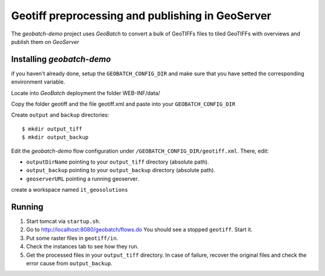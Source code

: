 .. |GB| replace:: *GeoBatch*
.. |demo| replace:: *geobatch-demo*
.. |GS| replace:: *GeoServer*

Geotiff preprocessing and publishing in GeoServer
=================================================

The |demo| project uses |GB| to convert a bulk of GeoTIFFs files to tiled GeoTIFFs with overviews and publish them on |GS|


Installing |demo|
-----------------

if you haven't already done, setup the ``GEOBATCH_CONFIG_DIR`` and make sure that you have setted the corresponding environment variable.

Locate into |GB| deployment the folder WEB-INF/data/

Copy the folder geotiff and the file geotiff.xml and paste into your ``GEOBATCH_CONFIG_DIR``

Create ``output`` and ``backup`` directories::

  $ mkdir output_tiff
  $ mkdir output_backup

Edit the |demo| flow configuration under ``/GEOBATCH_CONFIG_DIR/geotiff.xml``. There, edit:

* ``outputDirName``    pointing to your ``output_tiff`` directory (absolute path).
* ``output_backup``    pointing to your ``output_backup`` directory (absolute path).
* ``geoserverURL``     pointing a running geoserver.

create a workspace named ``it_geosolutions``

Running
-------

#. Start tomcat via ``startup.sh``.
#. Go to http://localhost:8080/geobatch/flows.do You should see a stopped ``geotiff``. Start it.
#. Put some raster files in ``geotiff/in``.
#. Check the instances tab to see how they run.
#. Get the processed files in your ``output_tiff`` directory. In case of failure, recover the original files and check the error cause from ``output_backup``.

